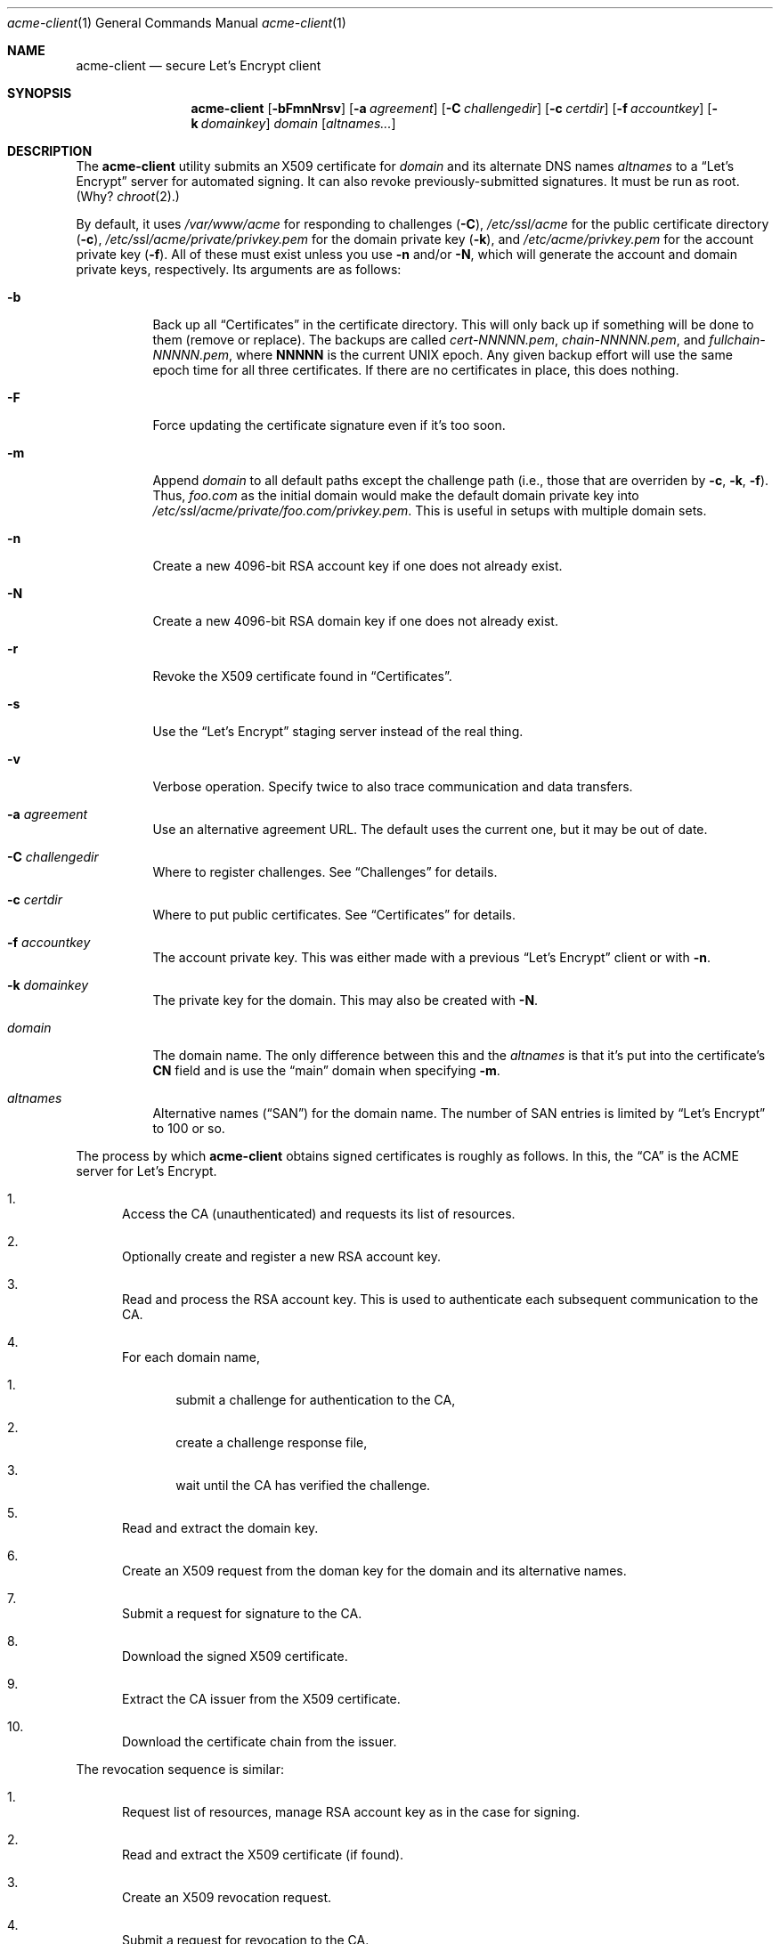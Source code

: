 .\"	$Id$
.\"
.\" Copyright (c) 2016 Kristaps Dzonsons <kristaps@bsd.lv>
.\"
.\" Permission to use, copy, modify, and distribute this software for any
.\" purpose with or without fee is hereby granted, provided that the above
.\" copyright notice and this permission notice appear in all copies.
.\"
.\" THE SOFTWARE IS PROVIDED "AS IS" AND THE AUTHOR DISCLAIMS ALL WARRANTIES
.\" WITH REGARD TO THIS SOFTWARE INCLUDING ALL IMPLIED WARRANTIES OF
.\" MERCHANTABILITY AND FITNESS. IN NO EVENT SHALL THE AUTHOR BE LIABLE FOR
.\" ANY SPECIAL, DIRECT, INDIRECT, OR CONSEQUENTIAL DAMAGES OR ANY DAMAGES
.\" WHATSOEVER RESULTING FROM LOSS OF USE, DATA OR PROFITS, WHETHER IN AN
.\" ACTION OF CONTRACT, NEGLIGENCE OR OTHER TORTIOUS ACTION, ARISING OUT OF
.\" OR IN CONNECTION WITH THE USE OR PERFORMANCE OF THIS SOFTWARE.
.\"
.Dd $Mdocdate: August 31 2016 $
.Dt acme-client 1
.Os
.Sh NAME
.Nm acme-client
.Nd secure Let's Encrypt client
.Sh SYNOPSIS
.Nm acme-client
.Op Fl bFmnNrsv
.Op Fl a Ar agreement
.Op Fl C Ar challengedir
.Op Fl c Ar certdir
.Op Fl f Ar accountkey
.Op Fl k Ar domainkey
.Ar domain
.Op Ar altnames...
.Sh DESCRIPTION
The
.Nm
utility submits an X509 certificate for
.Ar domain
and its alternate DNS names
.Ar altnames
to a
.Dq Let's Encrypt
server for automated signing.
It can also revoke previously-submitted signatures.
It must be run as root.
(Why?
.Xr chroot 2 . )
.Pp
By default, it uses
.Pa /var/www/acme
for responding to challenges
.Pq Fl C ,
.Pa /etc/ssl/acme
for the public certificate directory
.Pq Fl c ,
.Pa /etc/ssl/acme/private/privkey.pem
for the domain private key
.Pq Fl k ,
and
.Pa /etc/acme/privkey.pem
for the account private key
.Pq Fl f .
All of these must exist unless you use
.Fl n
and/or
.Fl N ,
which will generate the account and domain private keys, respectively.
Its arguments are as follows:
.Bl -tag -width Ds
.It Fl b
Back up all
.Sx Certificates
in the certificate directory.
This will only back up if something will be done to them (remove or
replace).
The backups are called
.Pa cert-NNNNN.pem ,
.Pa chain-NNNNN.pem ,
and
.Pa fullchain-NNNNN.pem ,
where
.Li NNNNN
is the current UNIX epoch.
Any given backup effort will use the same epoch time for all three
certificates.
If there are no certificates in place, this does nothing.
.It Fl F
Force updating the certificate signature even if it's too soon.
.It Fl m
Append
.Ar domain
to all default paths except the challenge path
.Pq i.e., those that are overriden by Fl c , k , f .
Thus,
.Ar foo.com
as the initial domain would make the default domain private key into
.Pa /etc/ssl/acme/private/foo.com/privkey.pem .
This is useful in setups with multiple domain sets.
.It Fl n
Create a new 4096-bit RSA account key if one does not already exist.
.It Fl N
Create a new 4096-bit RSA domain key if one does not already exist.
.It Fl r
Revoke the X509 certificate found in
.Sx Certificates .
.It Fl s
Use the
.Dq Let's Encrypt
staging server instead of the real thing.
.It Fl v
Verbose operation.
Specify twice to also trace communication and data transfers.
.It Fl a Ar agreement
Use an alternative agreement URL.
The default uses the current one, but it may be out of date.
.It Fl C Ar challengedir
Where to register challenges.
See
.Sx Challenges
for details.
.It Fl c Ar certdir
Where to put public certificates.
See
.Sx Certificates
for details.
.It Fl f Ar accountkey
The account private key.
This was either made with a previous
.Dq Let's Encrypt
client or with
.Fl n .
.It Fl k Ar domainkey
The private key for the domain.
This may also be created with
.Fl N .
.It Ar domain
The domain name.
The only difference between this and the
.Ar altnames
is that it's put into the certificate's
.Li CN
field and is use the
.Dq main
domain when specifying
.Fl m .
.It Ar altnames
Alternative names
.Pq Dq SAN
for the domain name.
The number of SAN entries is limited by
.Dq Let's Encrypt
to 100 or so.
.El
.Pp
The process by which
.Nm
obtains signed certificates is roughly as follows.
In this, the
.Dq CA
is the ACME server for Let's Encrypt.
.Bl -enum
.It
Access the CA (unauthenticated) and requests its list of resources.
.It
Optionally create and register a new RSA account key.
.It
Read and process the RSA account key.
This is used to authenticate each subsequent communication to the CA.
.It
For each domain name,
.Bl -enum
.It
submit a challenge for authentication to the CA,
.It
create a challenge response file,
.It
wait until the CA has verified the challenge.
.El
.It
Read and extract the domain key.
.It
Create an X509 request from the doman key for the domain and its
alternative names.
.It
Submit a request for signature to the CA.
.It
Download the signed X509 certificate.
.It
Extract the CA issuer from the X509 certificate.
.It
Download the certificate chain from the issuer.
.El
.Pp
The revocation sequence is similar:
.Bl -enum
.It
Request list of resources, manage RSA account key as in the case for
signing.
.It
Read and extract the X509 certificate (if found).
.It
Create an X509 revocation request.
.It
Submit a request for revocation to the CA.
.It
Remove the certificate, the chain, and the full-chain.
.El
.Ss Challenges
Let's Encrypt uses challenges to verify that the submitter has access to
the registered domains.
.Nm
implements only the
.Dq http-01
challenge type, where a file is created within a directory accessible by
a locally-run web server configured for the requested domain.
The default challenge directory
.Pa /var/www/acme
can be served by
.Xr httpd 8
with this location block:
.Bd -literal
	location "/.well-known/acme-challenge/*" {
		root "/acme"
		root strip 2
	}
.Ed
.Pp
This way, the files placed in
.Pa /var/www/acme
will be properly mapped by the web server when the Let's Encrypt
responds to a challenge.
.Ss Certificates
Public certificates (domain certificate, chain, and the full-chain) are
placed by default in
.Pa /etc/ssl/acme
as
.Pa cert.pem ,
.Pa chain.pem ,
and
.Pa fullchain.pem ,
respectively.
These are all created as the root user with mode 444.
.Pp
The
.Pa cert.pem
file, if found, is checked for its expiration: if more than 30 days from
expiring,
.Nm
will not attempt to refresh the signature.
.Sh EXIT STATUS
.Nm
returns 1 on failure, 2 if the certificates didn't change (up to date),
or 0 if certificates were changed (revoked or updated).
.Sh EXAMPLES
To create and submit a new key for a single domain, assuming that the
web server has already been configured to map the challenge directory
as in the
.Sx Challenges
section:
.Bd -literal
# acme-client -vNn foo.com www.foo.com smtp.foo.com
.Ed
.Pp
A daily
.Xr cron 8
job can renew the certificates:
.Bd -literal
#! /bin/sh

acme-client foo.com www.foo.com smtp.foo.com

if [ $? -eq 0 ]
then
	/etc/rc.d/httpd reload
fi
.Ed
.Sh SEE ALSO
.Xr openssl 1 ,
.Xr httpd.conf 5
.Sh AUTHORS
The
.Nm
utility was written by
.An Kristaps Dzonsons Aq Mt kristaps@bsd.lv .
.Sh BUGS
The challenge and certificate processes currently retain their (root)
privileges.
.Pp
For the time being,
.Nm
only supports RSA as an account key format.
